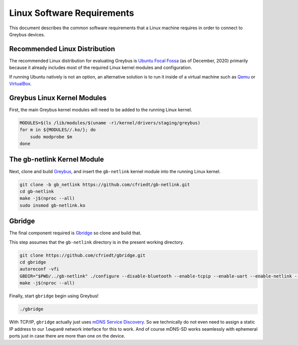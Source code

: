 .. _linux_software_requirements:

***************************
Linux Software Requirements
***************************

This document describes the common software requirements that a Linux machine
requires in order to connect to Greybus devices.

Recommended Linux Distribution
##############################

The recommended Linux distribution for evaluating Greybus is
`Ubuntu Focal Fossa <https://releases.ubuntu.com/20.04/>`_
(as of December, 2020) primarily because it already includes most of the
required Linux kernel modules and configuration.

If running Ubuntu natively is not an option, an alternative solution is to
run it inside of a virtual machine such as `Qemu <https://www.qemu.org/>`_
or `VirtualBox <https://www.virtualbox.org/>`_.

Greybus Linux Kernel Modules
############################

First, the main Greybus kernel modules will need to be added to the running
Linux kernel. 

.. code-block:: bash

    MODULES=$(ls /lib/modules/$(uname -r)/kernel/drivers/staging/greybus)
    for m in ${MODULES//.ko/}; do
        sudo modprobe $m
    done 

The gb-netlink Kernel Module
############################

Next, clone and build `Greybus <https://github.com/cfriedt/greybus>`_, and
insert the ``gb-netlink`` kernel module into the running Linux kernel.

.. code-block:: bash

    git clone -b gb_netlink https://github.com/cfriedt/gb-netlink.git
    cd gb-netlink
    make -j$(nproc --all)
    sudo insmod gb-netlink.ko 

Gbridge
#######

The final component required is `Gbridge <https://github.com/cfriedt/gbridge>`_
so clone and build that.

This step assumes that the ``gb-netlink`` directory is in the present working directory.

.. code-block:: bash

    git clone https://github.com/cfriedt/gbridge.git
    cd gbridge
    autoreconf -vfi
    GBDIR="$PWD/../gb-netlink" ./configure --disable-bluetooth --enable-tcpip --enable-uart --enable-netlink --disable-gbsim
    make -j$(nproc --all)

Finally, start ``gbridge`` begin using Greybus!

.. code-block:: bash

    ./gbridge

With TCP/IP, ``gbridge`` actually just uses
`mDNS <https://en.wikipedia.org/wiki/Multicast_DNS>`_
`Service Discovery <https://en.wikipedia.org/wiki/Zero-configuration_networking>`_.
So we technically do not even need to assign a static IP address to our ``lowpan0``
network interface for this to work. And of course mDNS-SD works seamlessly with
ephemeral ports just in case there are more than one on the device.
 
